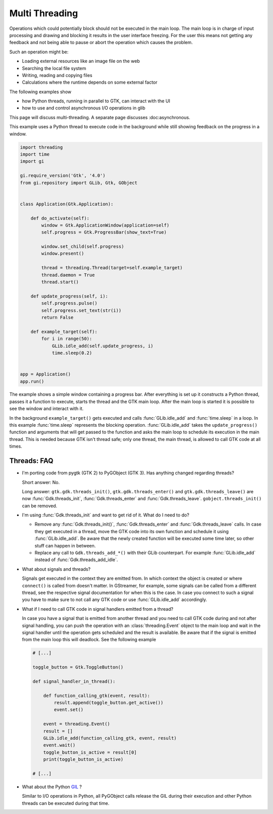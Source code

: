 ===============
Multi Threading
===============

Operations which could potentially block should not be executed in the main
loop. The main loop is in charge of input processing and drawing and
blocking it results in the user interface freezing. For the user this means
not getting any feedback and not being able to pause or abort the operation
which causes the problem.

Such an operation might be:

* Loading external resources like an image file on the web
* Searching the local file system
* Writing, reading and copying files
* Calculations where the runtime depends on some external factor

The following examples show

* how Python threads, running in parallel to GTK, can interact with the UI
* how to use and control asynchronous I/O operations in glib

This page will discuss multi-threading. A separate page discusses :doc:asynchronous.

This example uses a Python thread to execute code in the background
while still showing feedback on the progress in a window.

.. code:: python

    import threading
    import time
    import gi

    gi.require_version('Gtk', '4.0')
    from gi.repository import GLib, Gtk, GObject


    class Application(Gtk.Application):

        def do_activate(self):
            window = Gtk.ApplicationWindow(application=self)
            self.progress = Gtk.ProgressBar(show_text=True)

            window.set_child(self.progress)
            window.present()

            thread = threading.Thread(target=self.example_target)
            thread.daemon = True
            thread.start()

        def update_progress(self, i):
            self.progress.pulse()
            self.progress.set_text(str(i))
            return False

        def example_target(self):
            for i in range(50):
                GLib.idle_add(self.update_progress, i)
                time.sleep(0.2)


    app = Application()
    app.run()


The example shows a simple window containing a progress bar. After everything
is set up it constructs a Python thread, passes it a function to execute,
starts the thread and the GTK main loop. After the main loop is started it is
possible to see the window and interact with it.

In the background ``example_target()`` gets executed and calls
:func:`GLib.idle_add` and :func:`time.sleep` in a loop. In this example
:func:`time.sleep` represents the blocking operation. :func:`GLib.idle_add`
takes the ``update_progress()`` function and arguments that will get passed to
the function and asks the main loop to schedule its execution in the main
thread. This is needed because GTK isn't thread safe; only one thread, the
main thread, is allowed to call GTK code at all times.


Threads: FAQ
------------

* I'm porting code from pygtk (GTK 2) to PyGObject (GTK 3). Has anything
  changed regarding threads?

  Short answer: No.

  Long answer: ``gtk.gdk.threads_init()``, ``gtk.gdk.threads_enter()`` and
  ``gtk.gdk.threads_leave()`` are now :func:`Gdk.threads_init`,
  :func:`Gdk.threads_enter` and :func:`Gdk.threads_leave`.
  ``gobject.threads_init()`` can be removed.

* I'm using :func:`Gdk.threads_init` and want to get rid of it. What do I
  need to do?

  * Remove any :func:`Gdk.threads_init()`, :func:`Gdk.threads_enter` and
    :func:`Gdk.threads_leave` calls. In case they get executed in a thread,
    move the GTK code into its own function and schedule it using
    :func:`GLib.idle_add`. Be aware that the newly created function will be
    executed some time later, so other stuff can happen in between.

  * Replace any call to ``Gdk.threads_add_*()`` with their GLib counterpart.
    For example :func:`GLib.idle_add` instead of :func:`Gdk.threads_add_idle`.

* What about signals and threads?

  Signals get executed in the context they are emitted from. In which context
  the object is created or where ``connect()`` is called from doesn't matter.
  In GStreamer, for example, some signals can be called from a different
  thread, see the respective signal documentation for when this is the case.
  In case you connect to such a signal you have to make sure to not call any
  GTK code or use :func:`GLib.idle_add` accordingly.

* What if I need to call GTK code in signal handlers emitted from a thread?

  In case you have a signal that is emitted from another thread and you need
  to call GTK code during and not after signal handling, you can push the
  operation with an :class:`threading.Event` object to the main loop and wait
  in the signal handler until the operation gets scheduled and the result is
  available. Be aware that if the signal is emitted from the main loop this
  will deadlock. See the following example

  .. code:: python

        # [...]

        toggle_button = Gtk.ToggleButton()

        def signal_handler_in_thread():

            def function_calling_gtk(event, result):
                result.append(toggle_button.get_active())
                event.set()

            event = threading.Event()
            result = []
            GLib.idle_add(function_calling_gtk, event, result)
            event.wait()
            toggle_button_is_active = result[0]
            print(toggle_button_is_active)

        # [...]

* What about the Python `GIL
  <https://en.wikipedia.org/wiki/Global_Interpreter_Lock>`__ ?

  Similar to I/O operations in Python, all PyGObject calls release the
  GIL during their execution and other Python threads can be executed
  during that time.
